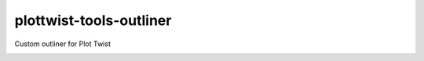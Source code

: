 plottwist-tools-outliner
============================================================

Custom outliner for Plot Twist

.. image:: https://travis-ci.com/plot-twist-Short-Film/plottwist-tools-outliner.svg?branch=master&kill_cache=1
    :target: https://travis-ci.com/plot-twist-Short-Film/plottwist-tools-outliner

.. image:: https://coveralls.io/repos/github/plot-twist-Short-Film/plottwist-tools-outliner/badge.svg?branch=master&kill_cache=1
    :target: https://coveralls.io/github/plot-twist-Short-Film/plottwist-tools-outliner?branch=master

.. image:: https://img.shields.io/badge/docs-sphinx-orange
    :target: https://plottwist.github.io/plottwist-tools-outliner/

.. image:: https://img.shields.io/github/license/plot-twist-Short-Film/plottwist-tools-outliner
    :target: https://github.com/plot-twist-Short-Film/plottwist-tools-outliner/blob/master/LICENSE

.. image:: https://img.shields.io/pypi/v/plottwist-tools-outliner?branch=master&kill_cache=1
    :target: https://pypi.org/project/plottwist-tools-outliner/

.. image:: https://img.shields.io/badge/code_style-pep8-blue
    :target: https://www.python.org/dev/peps/pep-0008/